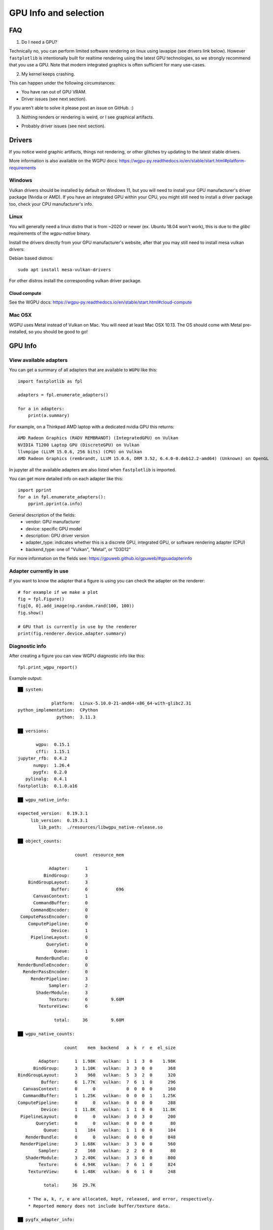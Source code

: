GPU Info and selection
======================

FAQ
---

1. Do I need a GPU?

Technically no, you can perform limited software rendering on linux using lavapipe (see drivers link below). However
``fastplotlib`` is intentionally built for realtime rendering using the latest GPU technologies, so we strongly
recommend that you use a GPU. Note that modern integrated graphics is often sufficient for many use-cases.

2. My kernel keeps crashing.

This can happen under the following circumstances:

- You have ran out of GPU VRAM.
- Driver issues (see next section).

If you aren't able to solve it please post an issue on GitHub. :)

3. Nothing renders or rendering is weird, or I see graphical artifacts.

- Probably driver issues (see next section).

Drivers
-------

If you notice weird graphic artifacts, things not rendering, or other glitches try updating to the latest stable
drivers.

More information is also available on the WGPU docs: https://wgpu-py.readthedocs.io/en/stable/start.html#platform-requirements

Windows
^^^^^^^

Vulkan drivers should be installed by default on Windows 11, but you will need to install your GPU manufacturer's driver package (Nvidia or AMD). If you have an integrated GPU within your CPU, you might still need to install a driver package too, check your CPU manufacturer's info.

Linux
^^^^^

You will generally need a linux distro that is from ~2020 or newer (ex. Ubuntu 18.04 won't work), this is due to the `glibc` requirements of the `wgpu-native` binary.

Install the drivers directly from your GPU manufacturer's website, after that you may still need to install mesa vulkan drivers:

Debian based distros::

    sudo apt install mesa-vulkan-drivers

For other distros install the corresponding vulkan driver package.

Cloud compute
~~~~~~~~~~~~~

See the WGPU docs: https://wgpu-py.readthedocs.io/en/stable/start.html#cloud-compute

Mac OSX
^^^^^^^

WGPU uses Metal instead of Vulkan on Mac. You will need at least Mac OSX 10.13. The OS should come with Metal pre-installed, so you should be good to go!

GPU Info
--------

View available adapters
^^^^^^^^^^^^^^^^^^^^^^^

You can get a summary of all adapters that are available to ``WGPU`` like this::

    import fastplotlib as fpl

    adapters = fpl.enumerate_adapters()

    for a in adapters:
        print(a.summary)

For example, on a Thinkpad AMD laptop with a dedicated nvidia GPU this returns::

    AMD Radeon Graphics (RADV REMBRANDT) (IntegratedGPU) on Vulkan
    NVIDIA T1200 Laptop GPU (DiscreteGPU) on Vulkan
    llvmpipe (LLVM 15.0.6, 256 bits) (CPU) on Vulkan
    AMD Radeon Graphics (rembrandt, LLVM 15.0.6, DRM 3.52, 6.4.0-0.deb12.2-amd64) (Unknown) on OpenGL

In jupyter all the available adapters are also listed when ``fastplotlib`` is imported.

You can get more detailed info on each adapter like this::

    import pprint
    for a in fpl.enumerate_adapters():
        pprint.pprint(a.info)

General description of the fields:
    * vendor: GPU manufacturer
    * device: specific GPU model
    * description: GPU driver version
    * adapter_type: indicates whether this is a discrete GPU, integrated GPU, or software rendering adapter (CPU)
    * backend_type: one of "Vulkan", "Metal", or "D3D12"

For more information on the fields see: https://gpuweb.github.io/gpuweb/#gpuadapterinfo

Adapter currently in use
^^^^^^^^^^^^^^^^^^^^^^^^

If you want to know the adapter that a figure is using you can check the adapter on the renderer::

    # for example if we make a plot
    fig = fpl.Figure()
    fig[0, 0].add_image(np.random.rand(100, 100))
    fig.show()

    # GPU that is currently in use by the renderer
    print(fig.renderer.device.adapter.summary)


Diagnostic info
^^^^^^^^^^^^^^^

After creating a figure you can view WGPU diagnostic info like this::

    fpl.print_wgpu_report()


Example output::

    ██ system:

                 platform:  Linux-5.10.0-21-amd64-x86_64-with-glibc2.31
    python_implementation:  CPython
                   python:  3.11.3

    ██ versions:

           wgpu:  0.15.1
           cffi:  1.15.1
    jupyter_rfb:  0.4.2
          numpy:  1.26.4
          pygfx:  0.2.0
       pylinalg:  0.4.1
    fastplotlib:  0.1.0.a16

    ██ wgpu_native_info:

    expected_version:  0.19.3.1
         lib_version:  0.19.3.1
            lib_path:  ./resources/libwgpu_native-release.so

    ██ object_counts:

                          count  resource_mem

                Adapter:      1
              BindGroup:      3
        BindGroupLayout:      3
                 Buffer:      6           696
          CanvasContext:      1
          CommandBuffer:      0
         CommandEncoder:      0
     ComputePassEncoder:      0
        ComputePipeline:      0
                 Device:      1
         PipelineLayout:      0
               QuerySet:      0
                  Queue:      1
           RenderBundle:      0
    RenderBundleEncoder:      0
      RenderPassEncoder:      0
         RenderPipeline:      3
                Sampler:      2
           ShaderModule:      3
                Texture:      6         9.60M
            TextureView:      6

                  total:     36         9.60M

    ██ wgpu_native_counts:

                      count    mem  backend   a  k  r  e  el_size

            Adapter:      1  1.98K   vulkan:  1  1  3  0    1.98K
          BindGroup:      3  1.10K   vulkan:  3  3  0  0      368
    BindGroupLayout:      3    960   vulkan:  5  3  2  0      320
             Buffer:      6  1.77K   vulkan:  7  6  1  0      296
      CanvasContext:      0      0            0  0  0  0      160
      CommandBuffer:      1  1.25K   vulkan:  0  0  0  1    1.25K
    ComputePipeline:      0      0   vulkan:  0  0  0  0      288
             Device:      1  11.8K   vulkan:  1  1  0  0    11.8K
     PipelineLayout:      0      0   vulkan:  3  0  3  0      200
           QuerySet:      0      0   vulkan:  0  0  0  0       80
              Queue:      1    184   vulkan:  1  1  0  0      184
       RenderBundle:      0      0   vulkan:  0  0  0  0      848
     RenderPipeline:      3  1.68K   vulkan:  3  3  0  0      560
            Sampler:      2    160   vulkan:  2  2  0  0       80
       ShaderModule:      3  2.40K   vulkan:  3  3  0  0      800
            Texture:      6  4.94K   vulkan:  7  6  1  0      824
        TextureView:      6  1.48K   vulkan:  6  6  1  0      248

              total:     36  29.7K

        * The a, k, r, e are allocated, kept, released, and error, respectively.
        * Reported memory does not include buffer/texture data.

    ██ pygfx_adapter_info:

          vendor:  radv
    architecture:
          device:  AMD RADV POLARIS10 (ACO)
     description:  Mesa 20.3.5 (ACO)
       vendor_id:  4.09K
       device_id:  26.5K
    adapter_type:  DiscreteGPU
    backend_type:  Vulkan

    ██ pygfx_features:

                                           adapter  device

                      bgra8unorm-storage:        -       -
                   depth32float-stencil8:        ✓       -
                      depth-clip-control:        ✓       -
                      float32-filterable:        ✓       ✓
                 indirect-first-instance:        ✓       -
                rg11b10ufloat-renderable:        ✓       -
                              shader-f16:        -       -
                texture-compression-astc:        -       -
                  texture-compression-bc:        ✓       -
                texture-compression-etc2:        -       -
                         timestamp-query:        ✓       -
                       MultiDrawIndirect:        ✓       -
                  MultiDrawIndirectCount:        ✓       -
                           PushConstants:        ✓       -
    TextureAdapterSpecificFormatFeatures:        ✓       -
                   VertexWritableStorage:        ✓       -

    ██ pygfx_limits:

                                                      adapter  device

                                    max-bind-groups:        8       8
                max-bind-groups-plus-vertex-buffers:        0       0
                        max-bindings-per-bind-group:    1.00K   1.00K
                                    max-buffer-size:    2.14G   2.14G
              max-color-attachment-bytes-per-sample:        0       0
                              max-color-attachments:        0       0
              max-compute-invocations-per-workgroup:    1.02K   1.02K
                       max-compute-workgroup-size-x:    1.02K   1.02K
                       max-compute-workgroup-size-y:    1.02K   1.02K
                       max-compute-workgroup-size-z:    1.02K   1.02K
                 max-compute-workgroup-storage-size:    32.7K   32.7K
               max-compute-workgroups-per-dimension:    65.5K   65.5K
    max-dynamic-storage-buffers-per-pipeline-layout:        8       8
    max-dynamic-uniform-buffers-per-pipeline-layout:       16      16
                  max-inter-stage-shader-components:      128     128
                   max-inter-stage-shader-variables:        0       0
              max-sampled-textures-per-shader-stage:    8.38M   8.38M
                      max-samplers-per-shader-stage:    8.38M   8.38M
                    max-storage-buffer-binding-size:    2.14G   2.14G
               max-storage-buffers-per-shader-stage:    8.38M   8.38M
              max-storage-textures-per-shader-stage:    8.38M   8.38M
                           max-texture-array-layers:    2.04K   2.04K
                           max-texture-dimension-1d:    16.3K   16.3K
                           max-texture-dimension-2d:    16.3K   16.3K
                           max-texture-dimension-3d:    2.04K   2.04K
                    max-uniform-buffer-binding-size:    2.14G   2.14G
               max-uniform-buffers-per-shader-stage:    8.38M   8.38M
                              max-vertex-attributes:       32      32
                     max-vertex-buffer-array-stride:    2.04K   2.04K
                                 max-vertex-buffers:       16      16
                min-storage-buffer-offset-alignment:       32      32
                min-uniform-buffer-offset-alignment:       32      32

    ██ pygfx_caches:

                        count  hits  misses

    full_quad_objects:      1     0       2
     mipmap_pipelines:      0     0       0
              layouts:      1     0       3
             bindings:      1     0       1
       shader_modules:      2     0       2
            pipelines:      2     0       2
     shadow_pipelines:      0     0       0

    ██ pygfx_resources:

    Texture:  8
     Buffer:  23


Select GPU (adapter)
--------------------

You can select an adapter by passing one of the ``wgpu.GPUAdapter`` instances returned by ``fpl.enumerate_adapters()``
to ``fpl.select_adapter()``::

    # get info or summary of all adapters to pick an adapter
    import pprint
    for a in fpl.enumerate_adapters():
        pprint.pprint(a.info)

    # example, pick adapter at index 2
    chosen_gpu = fpl.enumerate_adapters()[2]
    fpl.select_adapter(chosen_gpu)

**You must select an adapter before creating a** ``Figure`` **, otherwise the default adapter will be selected. Once a**
``Figure`` **is created the adapter cannot be changed.**

Note that using this function reduces the portability of your code, because
it's highly specific for your current machine/environment.

The order of the adapters returned by ``fpl.enumerate_adapters()`` is
such that Vulkan adapters go first, then Metal, then D3D12, then OpenGL.
Within each category, the order as provided by the particular backend is
maintained. Note that the same device may be present via multiple backends
(e.g. vulkan/opengl).

We cannot make guarantees about whether the order of the adapters matches
the order as reported by e.g. ``nvidia-smi``. We have found that on a Linux
multi-gpu cluster, the order does match, but we cannot promise that this is
always the case. If you want to make sure, do some testing by allocating big
buffers and checking memory usage using ``nvidia-smi``

Example to allocate and check GPU mem usage::

    import subprocess

    import wgpu
    import torch

    def allocate_gpu_mem_with_wgpu(idx):
        a = wgpu.gpu.enumerate_adapters()[idx]
        d = a.request_device()
        b = d.create_buffer(size=10*2**20, usage=wgpu.BufferUsage.COPY_DST)
        return b

    def allocate_gpu_mem_with_torch(idx):
        d = torch.device(f"cuda:{idx}")
        return torch.ones([2000, 10], dtype=torch.float32, device=d)

    def show_mem_usage():
        print(subprocess.run(["nvidia-smi"]))

See https://github.com/pygfx/wgpu-py/issues/482 for more details.
